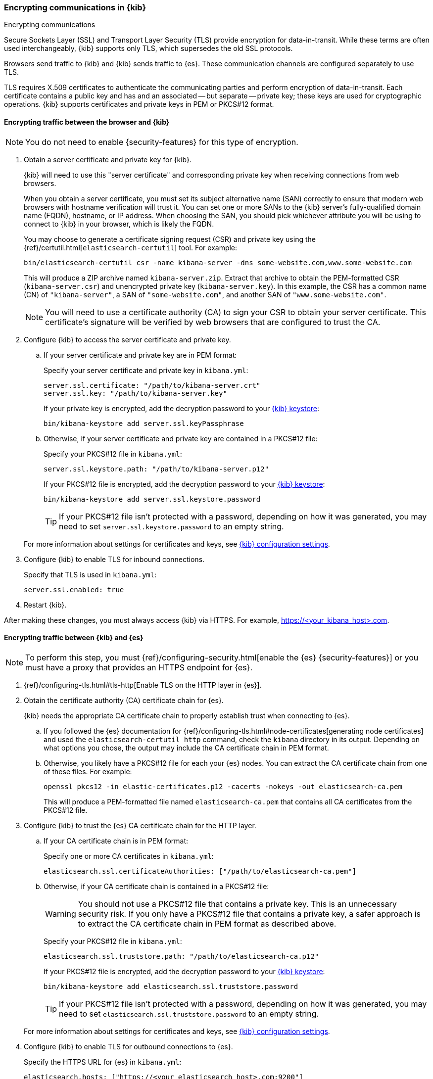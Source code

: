 [[configuring-tls]]
=== Encrypting communications in {kib}
++++
<titleabbrev>Encrypting communications</titleabbrev>
++++

Secure Sockets Layer (SSL) and Transport Layer Security (TLS) provide encryption for data-in-transit. While these terms are often used
interchangeably, {kib} supports only TLS, which supersedes the old SSL protocols.

Browsers send traffic to {kib} and {kib} sends traffic to {es}. These communication channels are configured separately to use TLS.

TLS requires X.509 certificates to authenticate the communicating parties and perform encryption of data-in-transit. Each certificate
contains a public key and has and an associated -- but separate -- private key; these keys are used for cryptographic operations. {kib}
supports certificates and private keys in PEM or PKCS#12 format.

[[configuring-tls-browser-kib]]
==== Encrypting traffic between the browser and {kib}

NOTE: You do not need to enable {security-features} for this type of encryption.

. Obtain a server certificate and private key for {kib}.
+
--
{kib} will need to use this "server certificate" and corresponding private key when receiving connections from web browsers.

When you obtain a server certificate, you must set its subject alternative name (SAN) correctly to ensure that modern web browsers with
hostname verification will trust it. You can set one or more SANs to the {kib} server's fully-qualified domain name (FQDN), hostname, or IP
address. When choosing the SAN, you should pick whichever attribute you will be using to connect to {kib} in your browser, which is likely
the FQDN.


You may choose to generate a certificate signing request (CSR) and private key using the {ref}/certutil.html[`elasticsearch-certutil`] tool.
For example:

[source,sh]
--------------------------------------------------------------------------------
bin/elasticsearch-certutil csr -name kibana-server -dns some-website.com,www.some-website.com
--------------------------------------------------------------------------------

This will produce a ZIP archive named `kibana-server.zip`. Extract that archive to obtain the PEM-formatted CSR (`kibana-server.csr`) and
unencrypted private key (`kibana-server.key`). In this example, the CSR has a common name (CN) of `"kibana-server"`, a SAN of
`"some-website.com"`, and another SAN of `"www.some-website.com"`.

NOTE: You will need to use a certificate authority (CA) to sign your CSR to obtain your server certificate. This certificate's signature
will be verified by web browsers that are configured to trust the CA.
--

. Configure {kib} to access the server certificate and private key.

.. If your server certificate and private key are in PEM format:
+
--
Specify your server certificate and private key in `kibana.yml`:

[source,yaml]
--------------------------------------------------------------------------------
server.ssl.certificate: "/path/to/kibana-server.crt"
server.ssl.key: "/path/to/kibana-server.key"
--------------------------------------------------------------------------------

If your private key is encrypted, add the decryption password to your <<secure-settings,{kib} keystore>>:

[source,yaml]
--------------------------------------------------------------------------------
bin/kibana-keystore add server.ssl.keyPassphrase
--------------------------------------------------------------------------------
--

.. Otherwise, if your server certificate and private key are contained in a PKCS#12 file:
+
--
Specify your PKCS#12 file in `kibana.yml`:

[source,yaml]
--------------------------------------------------------------------------------
server.ssl.keystore.path: "/path/to/kibana-server.p12"
--------------------------------------------------------------------------------

If your PKCS#12 file is encrypted, add the decryption password to your <<secure-settings,{kib} keystore>>:

[source,yaml]
--------------------------------------------------------------------------------
bin/kibana-keystore add server.ssl.keystore.password
--------------------------------------------------------------------------------

TIP: If your PKCS#12 file isn't protected with a password, depending on how it was generated, you may need to set
`server.ssl.keystore.password` to an empty string.
--

+
For more information about settings for certificates and keys, see <<settings,{kib} configuration settings>>.

. Configure {kib} to enable TLS for inbound connections.
+
--
Specify that TLS is used in `kibana.yml`:

[source,yaml]
--------------------------------------------------------------------------------
server.ssl.enabled: true
--------------------------------------------------------------------------------
--

. Restart {kib}.

After making these changes, you must always access {kib} via HTTPS. For example, https://<your_kibana_host>.com.

[[configuring-tls-kib-es]]
==== Encrypting traffic between {kib} and {es}

NOTE: To perform this step, you must {ref}/configuring-security.html[enable the {es} {security-features}] or you must have a proxy that
provides an HTTPS endpoint for {es}.

. {ref}/configuring-tls.html#tls-http[Enable TLS on the HTTP layer in {es}].

. Obtain the certificate authority (CA) certificate chain for {es}.
+
{kib} needs the appropriate CA certificate chain to properly establish trust when connecting to {es}.

.. If you followed the {es} documentation for {ref}/configuring-tls.html#node-certificates[generating node certificates] and used the
`elasticsearch-certutil http` command, check the `kibana` directory in its output. Depending on what options you chose, the output may
include the CA certificate chain in PEM format.

.. Otherwise, you likely have a PKCS#12 file for each your {es} nodes. You can extract the CA certificate chain from one of these files. For
example:
+
--
[source,sh]
--------------------------------------------------------------------------------
openssl pkcs12 -in elastic-certificates.p12 -cacerts -nokeys -out elasticsearch-ca.pem
--------------------------------------------------------------------------------

This will produce a PEM-formatted file named `elasticsearch-ca.pem` that contains all CA certificates from the PKCS#12 file.
--

. Configure {kib} to trust the {es} CA certificate chain for the HTTP layer.

.. If your CA certificate chain is in PEM format:
+
--
Specify one or more CA certificates in `kibana.yml`:

[source,yaml]
--------------------------------------------------------------------------------
elasticsearch.ssl.certificateAuthorities: ["/path/to/elasticsearch-ca.pem"]
--------------------------------------------------------------------------------
--

.. Otherwise, if your CA certificate chain is contained in a PKCS#12 file:
+
--
WARNING: You should not use a PKCS#12 file that contains a private key. This is an unnecessary security risk. If you only have a PKCS#12
file that contains a private key, a safer approach is to extract the CA certificate chain in PEM format as described above.

Specify your PKCS#12 file in `kibana.yml`:

[source,yaml]
--------------------------------------------------------------------------------
elasticsearch.ssl.truststore.path: "/path/to/elasticsearch-ca.p12"
--------------------------------------------------------------------------------

If your PKCS#12 file is encrypted, add the decryption password to your <<secure-settings,{kib} keystore>>:

[source,yaml]
--------------------------------------------------------------------------------
bin/kibana-keystore add elasticsearch.ssl.truststore.password
--------------------------------------------------------------------------------

TIP: If your PKCS#12 file isn't protected with a password, depending on how it was generated, you may need to set
`elasticsearch.ssl.truststore.password` to an empty string.
--

+
For more information about settings for certificates and keys, see <<settings,{kib} configuration settings>>.

. Configure {kib} to enable TLS for outbound connections to {es}.
+
--
Specify the HTTPS URL for {es} in `kibana.yml`:

[source,yaml]
--------------------------------------------------------------------------------
elasticsearch.hosts: ["https://<your_elasticsearch_host>.com:9200"]
--------------------------------------------------------------------------------

NOTE: Using the HTTPS protocol results in a default `elasticsearch.ssl.verificationMode` option of `full`, which utilizes hostname
verification. For more information about this setting, see <<settings,{kib} configuration settings>>.
--

If the Elastic {monitor-features} are enabled and you have set up a separate {es} monitoring cluster, you can also configure {kib} to
connect to the monitoring cluster via HTTPS. The steps are the same as above, but each setting is prefixed by `"xpack.monitoring."`. For
example, `xpack.monitoring.elasticsearch.hosts`, `xpack.monitoring.elasticsearch.ssl.truststore.path`, etc.
